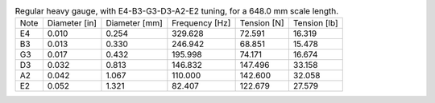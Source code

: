.. list-table:: Regular heavy gauge, with E4-B3-G3-D3-A2-E2 tuning, for a 648.0 mm scale length.

   * - Note
     - Diameter [in]
     - Diameter [mm]
     - Frequency [Hz]
     - Tension [N]
     - Tension [lb]
   * - E4
     - 0.010
     - 0.254
     - 329.628
     - 72.591
     - 16.319
   * - B3
     - 0.013
     - 0.330
     - 246.942
     - 68.851
     - 15.478
   * - G3
     - 0.017
     - 0.432
     - 195.998
     - 74.171
     - 16.674
   * - D3
     - 0.032
     - 0.813
     - 146.832
     - 147.496
     - 33.158
   * - A2
     - 0.042
     - 1.067
     - 110.000
     - 142.600
     - 32.058
   * - E2
     - 0.052
     - 1.321
     - 82.407
     - 122.679
     - 27.579
